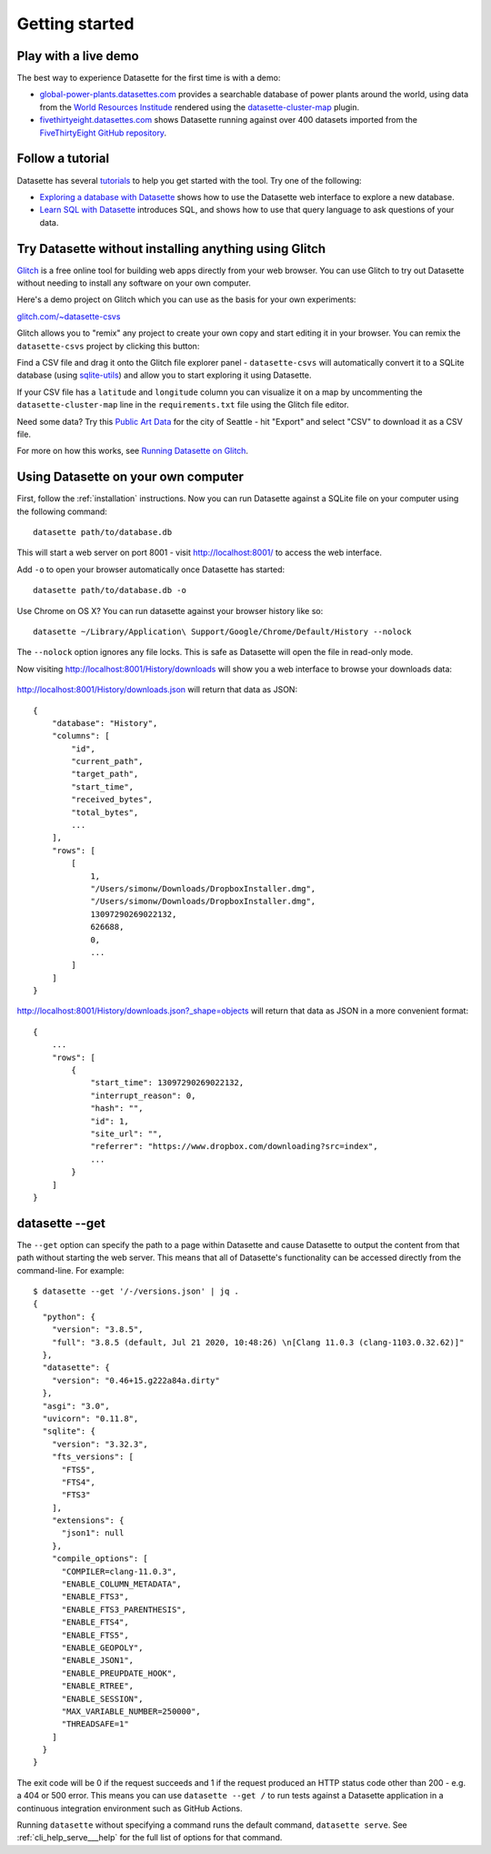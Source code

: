 Getting started
===============

.. _getting_started_demo:

Play with a live demo
---------------------

The best way to experience Datasette for the first time is with a demo:

* `global-power-plants.datasettes.com <https://global-power-plants.datasettes.com/global-power-plants/global-power-plants>`__ provides a searchable database of power plants around the world, using data from the `World Resources Institude <https://www.wri.org/publication/global-power-plant-database>`__ rendered using the `datasette-cluster-map <https://github.com/simonw/datasette-cluster-map>`__ plugin.
* `fivethirtyeight.datasettes.com <https://fivethirtyeight.datasettes.com/fivethirtyeight>`__ shows Datasette running against over 400 datasets imported from the `FiveThirtyEight GitHub repository <https://github.com/fivethirtyeight/data>`__.

.. _getting_started_tutorial:

Follow a tutorial
-----------------

Datasette has several `tutorials <https://datasette.io/tutorials>`__ to help you get started with the tool. Try one of the following:

- `Exploring a database with Datasette <https://datasette.io/tutorials/explore>`__ shows how to use the Datasette web interface to explore a new database.
- `Learn SQL with Datasette <https://datasette.io/tutorials/learn-sql>`__ introduces SQL, and shows how to use that query language to ask questions of your data.

.. _getting_started_glitch:

Try Datasette without installing anything using Glitch
------------------------------------------------------

`Glitch <https://glitch.com/>`__ is a free online tool for building web apps directly from your web browser. You can use Glitch to try out Datasette without needing to install any software on your own computer.

Here's a demo project on Glitch which you can use as the basis for your own experiments:

`glitch.com/~datasette-csvs <https://glitch.com/~datasette-csvs>`__

Glitch allows you to "remix" any project to create your own copy and start editing it in your browser. You can remix the ``datasette-csvs`` project by clicking this button:

.. image:: https://cdn.glitch.com/2703baf2-b643-4da7-ab91-7ee2a2d00b5b%2Fremix-button.svg
   :target: https://glitch.com/edit/#!/remix/datasette-csvs

Find a CSV file and drag it onto the Glitch file explorer panel - ``datasette-csvs`` will automatically convert it to a SQLite database (using `sqlite-utils <https://github.com/simonw/sqlite-utils>`__) and allow you to start exploring it using Datasette.

If your CSV file has a ``latitude`` and ``longitude`` column you can visualize it on a map by uncommenting the ``datasette-cluster-map`` line in the ``requirements.txt`` file using the Glitch file editor.

Need some data? Try this `Public Art Data <https://data.seattle.gov/Community/Public-Art-Data/j7sn-tdzk>`__ for the city of Seattle - hit "Export" and select "CSV" to download it as a CSV file.

For more on how this works, see `Running Datasette on Glitch <https://simonwillison.net/2019/Apr/23/datasette-glitch/>`__.

.. _getting_started_your_computer:

Using Datasette on your own computer
------------------------------------

First, follow the :ref:`installation` instructions. Now you can run Datasette against a SQLite file on your computer using the following command:

::

    datasette path/to/database.db

This will start a web server on port 8001 - visit http://localhost:8001/
to access the web interface.

Add ``-o`` to open your browser automatically once Datasette has started::

    datasette path/to/database.db -o

Use Chrome on OS X? You can run datasette against your browser history
like so:

::

     datasette ~/Library/Application\ Support/Google/Chrome/Default/History --nolock

The ``--nolock`` option ignores any file locks. This is safe as Datasette will open the file in read-only mode.

Now visiting http://localhost:8001/History/downloads will show you a web
interface to browse your downloads data:

.. figure:: https://static.simonwillison.net/static/2017/datasette-downloads.png
   :alt: Downloads table rendered by datasette

http://localhost:8001/History/downloads.json will return that data as
JSON:

::

    {
        "database": "History",
        "columns": [
            "id",
            "current_path",
            "target_path",
            "start_time",
            "received_bytes",
            "total_bytes",
            ...
        ],
        "rows": [
            [
                1,
                "/Users/simonw/Downloads/DropboxInstaller.dmg",
                "/Users/simonw/Downloads/DropboxInstaller.dmg",
                13097290269022132,
                626688,
                0,
                ...
            ]
        ]
    }

http://localhost:8001/History/downloads.json?_shape=objects will return that data as
JSON in a more convenient format:

::

    {
        ...
        "rows": [
            {
                "start_time": 13097290269022132,
                "interrupt_reason": 0,
                "hash": "",
                "id": 1,
                "site_url": "",
                "referrer": "https://www.dropbox.com/downloading?src=index",
                ...
            }
        ]
    }

.. _getting_started_datasette_get:

datasette --get
---------------

The ``--get`` option can specify the path to a page within Datasette and cause Datasette to output the content from that path without starting the web server. This means that all of Datasette's functionality can be accessed directly from the command-line. For example::

    $ datasette --get '/-/versions.json' | jq .
    {
      "python": {
        "version": "3.8.5",
        "full": "3.8.5 (default, Jul 21 2020, 10:48:26) \n[Clang 11.0.3 (clang-1103.0.32.62)]"
      },
      "datasette": {
        "version": "0.46+15.g222a84a.dirty"
      },
      "asgi": "3.0",
      "uvicorn": "0.11.8",
      "sqlite": {
        "version": "3.32.3",
        "fts_versions": [
          "FTS5",
          "FTS4",
          "FTS3"
        ],
        "extensions": {
          "json1": null
        },
        "compile_options": [
          "COMPILER=clang-11.0.3",
          "ENABLE_COLUMN_METADATA",
          "ENABLE_FTS3",
          "ENABLE_FTS3_PARENTHESIS",
          "ENABLE_FTS4",
          "ENABLE_FTS5",
          "ENABLE_GEOPOLY",
          "ENABLE_JSON1",
          "ENABLE_PREUPDATE_HOOK",
          "ENABLE_RTREE",
          "ENABLE_SESSION",
          "MAX_VARIABLE_NUMBER=250000",
          "THREADSAFE=1"
        ]
      }
    }

The exit code will be 0 if the request succeeds and 1 if the request produced an HTTP status code other than 200 - e.g. a 404 or 500 error. This means you can use ``datasette --get /`` to run tests against a Datasette application in a continuous integration environment such as GitHub Actions.

Running ``datasette`` without specifying a command runs the default command, ``datasette serve``.  See :ref:`cli_help_serve___help` for the full list of options for that command.
